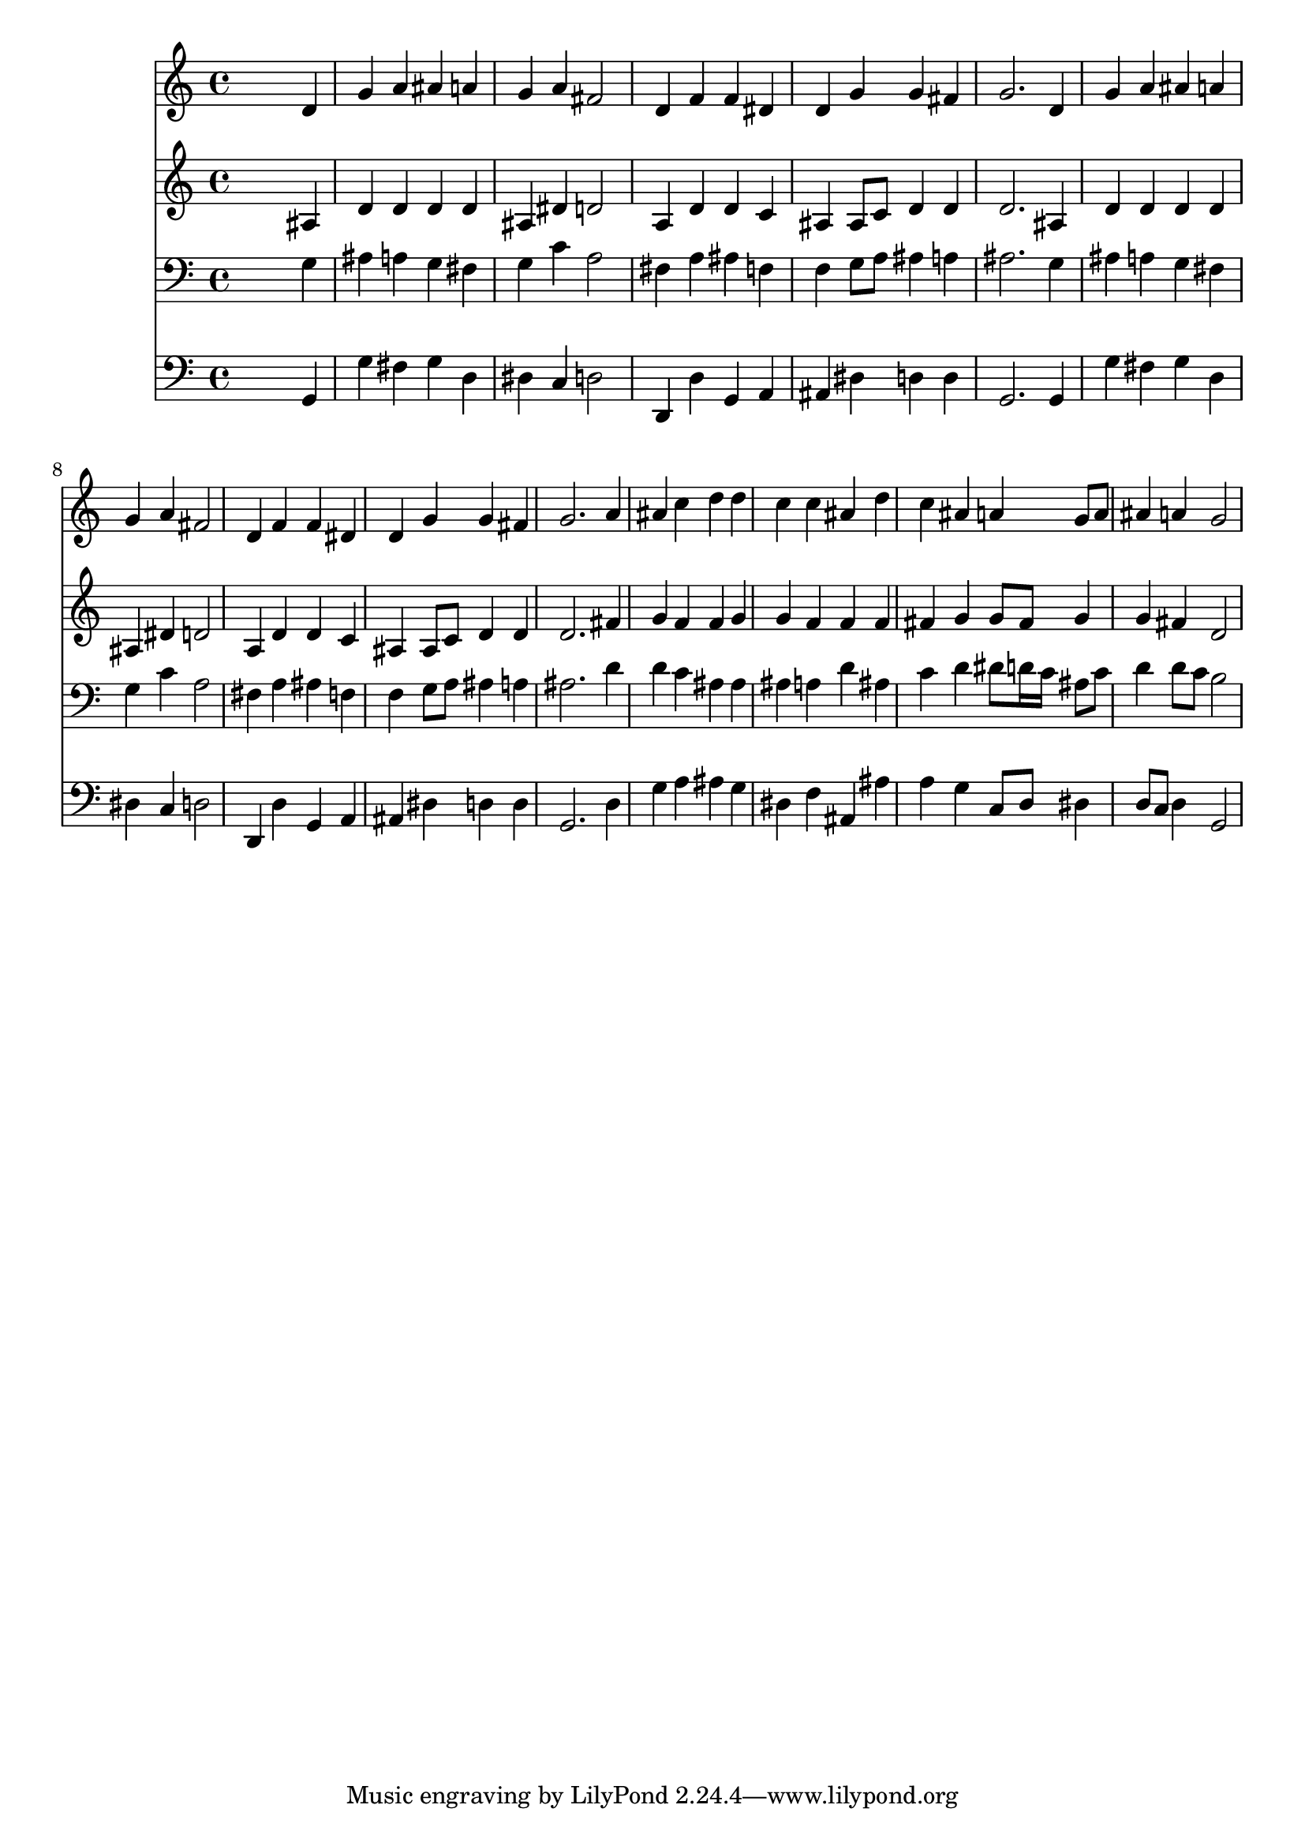 % Lily was here -- automatically converted by /usr/local/lilypond/usr/bin/midi2ly from 016606b_.mid
\version "2.10.0"


trackAchannelA =  {
  
  \time 4/4 
  

  \key bes \major
  
  \tempo 4 = 96 
  
}

trackA = <<
  \context Voice = channelA \trackAchannelA
>>


trackBchannelA = \relative c {
  
  % [SEQUENCE_TRACK_NAME] Instrument 1
  s2. d'4 |
  % 2
  g a ais a |
  % 3
  g a fis2 |
  % 4
  d4 f f dis |
  % 5
  d g g fis |
  % 6
  g2. d4 |
  % 7
  g a ais a |
  % 8
  g a fis2 |
  % 9
  d4 f f dis |
  % 10
  d g g fis |
  % 11
  g2. a4 |
  % 12
  ais c d d |
  % 13
  c c ais d |
  % 14
  c ais a g8 a |
  % 15
  ais4 a g2 |
  % 16
  
}

trackB = <<
  \context Voice = channelA \trackBchannelA
>>


trackCchannelA =  {
  
  % [SEQUENCE_TRACK_NAME] Instrument 2
  
}

trackCchannelB = \relative c {
  s2. ais'4 |
  % 2
  d d d d |
  % 3
  ais dis d2 |
  % 4
  a4 d d c |
  % 5
  ais ais8 c d4 d |
  % 6
  d2. ais4 |
  % 7
  d d d d |
  % 8
  ais dis d2 |
  % 9
  a4 d d c |
  % 10
  ais ais8 c d4 d |
  % 11
  d2. fis4 |
  % 12
  g f f g |
  % 13
  g f f f |
  % 14
  fis g g8 fis g4 |
  % 15
  g fis d2 |
  % 16
  
}

trackC = <<
  \context Voice = channelA \trackCchannelA
  \context Voice = channelB \trackCchannelB
>>


trackDchannelA =  {
  
  % [SEQUENCE_TRACK_NAME] Instrument 3
  
}

trackDchannelB = \relative c {
  s2. g'4 |
  % 2
  ais a g fis |
  % 3
  g c a2 |
  % 4
  fis4 a ais f |
  % 5
  f g8 a ais4 a |
  % 6
  ais2. g4 |
  % 7
  ais a g fis |
  % 8
  g c a2 |
  % 9
  fis4 a ais f |
  % 10
  f g8 a ais4 a |
  % 11
  ais2. d4 |
  % 12
  d c ais ais |
  % 13
  ais a d ais |
  % 14
  c d dis8 d16 c ais8 c |
  % 15
  d4 d8 c b2 |
  % 16
  
}

trackD = <<

  \clef bass
  
  \context Voice = channelA \trackDchannelA
  \context Voice = channelB \trackDchannelB
>>


trackEchannelA =  {
  
  % [SEQUENCE_TRACK_NAME] Instrument 4
  
}

trackEchannelB = \relative c {
  s2. g4 |
  % 2
  g' fis g d |
  % 3
  dis c d2 |
  % 4
  d,4 d' g, a |
  % 5
  ais dis d d |
  % 6
  g,2. g4 |
  % 7
  g' fis g d |
  % 8
  dis c d2 |
  % 9
  d,4 d' g, a |
  % 10
  ais dis d d |
  % 11
  g,2. d'4 |
  % 12
  g a ais g |
  % 13
  dis f ais, ais' |
  % 14
  a g c,8 d dis4 |
  % 15
  d8 c d4 g,2 |
  % 16
  
}

trackE = <<

  \clef bass
  
  \context Voice = channelA \trackEchannelA
  \context Voice = channelB \trackEchannelB
>>


\score {
  <<
    \context Staff=trackB \trackB
    \context Staff=trackC \trackC
    \context Staff=trackD \trackD
    \context Staff=trackE \trackE
  >>
}
